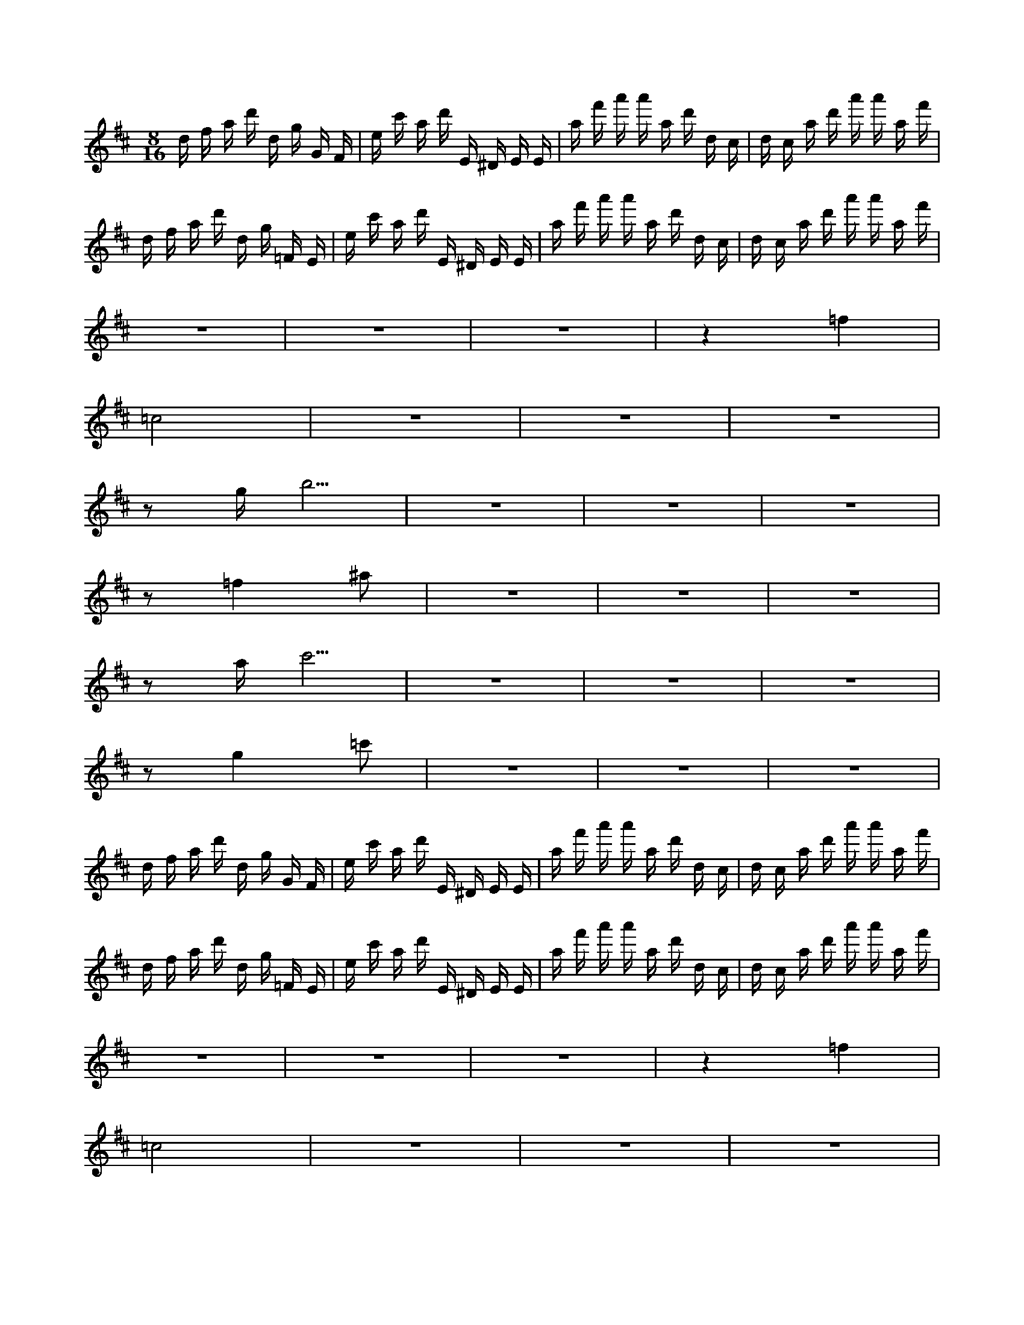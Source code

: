 X:1
M:8/16
K:D
d f a d' d g G F | e c' a d' E ^D E E | a f' a' a' a d' d c | d c a d' a' a' a f' | 
 d f a d' d g =F E | e c' a d' E ^D E E | a f' a' a' a d' d c | d c a d' a' a' a f' | 
 z8 | z8 | z8 | z4 =f4 | 
 =c8 | z8 | z8 | z8 | 
 z2 g b5 | z8 | z8 | z8 | 
 z2 =f4 ^a2 | z8 | z8 | z8 | 
 z2 a c'5 | z8 | z8 | z8 | 
 z2 g4 =c'2 | z8 | z8 | z8 | 
 d f a d' d g G F | e c' a d' E ^D E E | a f' a' a' a d' d c | d c a d' a' a' a f' | 
 d f a d' d g =F E | e c' a d' E ^D E E | a f' a' a' a d' d c | d c a d' a' a' a f' | 
 z8 | z8 | z8 | z4 =f4 | 
 =c8 | z8 | z8 | z8 | 
 z2 g b5 | z8 | z8 | z8 | 
 z2 =f4 ^a2 | z8 | z8 | z8 | 
 z8 | z4 a c'3 | z8 | z8 | 
 z2 g4 =c'2 | z8 | z8 | z8 | 
 z7 e | z8 | z8 | z a4 d'3 | 
 z8 | z8 | z8 | z b ^d'6 | 
 z8 | z8 | z8 | z g4 =c'3 | 
 z8 | z8 | z8 | z a c'6 | 
 z8 | z8 | z8 | z8 | 
 z3 g4 d | z8 | z8 | z8 | 
 g b e' b' b' b ^g'2 | ^g' b' b' b e' e ^d e | ^d' b e' F =F F F b | ^g b e' e a G F f | 
 ^d b e' b' b' b ^g' e | ^g' b' b' b e' e ^d e | ^d' b e' F =F F F b | ^g b e' e a A ^G f | 
 z8 | z8 | z8 | z2 a4 d'2 | 
 z8 | z8 | z8 | z2 b ^d'5 | 
 z8 | z8 | z8 | z2 g4 =c'2 | 
 z8 | z8 | z8 | z2 a c'5 | 
 z8 | z8 | z8 | d8 | 
 z4 g4 | z8 | z8 | z8 | 
 e g b e' b' b' b ^g' | b ^g' b' b' b e' e ^d | f ^d' b e' F =F F F | e ^g b e' e a G F | 
 e ^d b e' b' b' b ^g' | b ^g' b' b' b e' e ^d | f ^d' b e' F =F F F | e ^g b e' e a A ^G | 
 d f a d' d g G F | e c' a d' E ^D E E | a f' a' a' a d' d c | d c a d' a' a' a f' | 
 d f a d' d g =F E | e c' a d' E ^D E E | a f' a' a' a d' d c | d c a d' a' a' a f' | 
 z8 | z8 | z8 | z4 =f4 | 
 =c8 | z8 | z8 | z8 | 
 z2 g b5 | z8 | z8 | z8 | 
 z2 =f4 ^a2 | z8 | z8 | z8 | 
 z2 a c'5 | z8 | z8 | z8 | 
 z2 g4 =c'2 | z8 | z8 | z8 | 
 d f a d' d g G F | e c' a d' E ^D E E | a f' a' a' a d' d c | d c a d' a' a' a f' | 
 d f a d' d g =F E | e c' a d' E ^D E E | a f' a' a' a d' d c | d c a d' a' a' a f' | 
 z8 | z8 | z8 | z4 =f4 | 
 =c8 | z8 | z8 | z8 | 
 z2 g b5 | z8 | z8 | z8 | 
 z2 =f4 ^a2 | z8 | z8 | z8 | 
 z8 | z4 a f3 | z8 | z8 | 
 z2 g4 =c'2 | z8 | z8 | z8 | 
 z4 f'3 d' | z8 | z8 | z8 | 
 z3 =f'4 =c' | z8 | z8 | z g7 | 
 z8 | z8 | z8 | z =f4 ^a3 | 
 z8 | z8 | z8 | z g b6 | 
 z7 a | z8 | z8 | z d'4 g'3 | 
 z8 | z8 | z8 | z e' ^g'6 | 
 z8 | z8 | z8 | z =c'4 =f'3 | 
 z8 | z8 | z8 | z d' f'6 | 
 z8 | z8 | z8 | d4 g4 | 
 z8 | z8 | z8 | e ^g7 | 
 z8 | z8 | z8 | =c4 =f4 | 
 z8 | z8 | z8 | d f7 | 
 z8 | z8 | z8 | d8 | 
 z4 g4 | z8 | z8 | z8 | 
 e g b e' b' b' b ^g' | b ^g' b' b' b e' e ^d | f ^d' b e' F =F F F | e ^g b e' e a G F | 
 e ^d b e' b' b' b ^g' | b ^g' b' b' b e' e ^d | f ^d' b e' F =F F F | e ^g b e' e a A ^G | 

